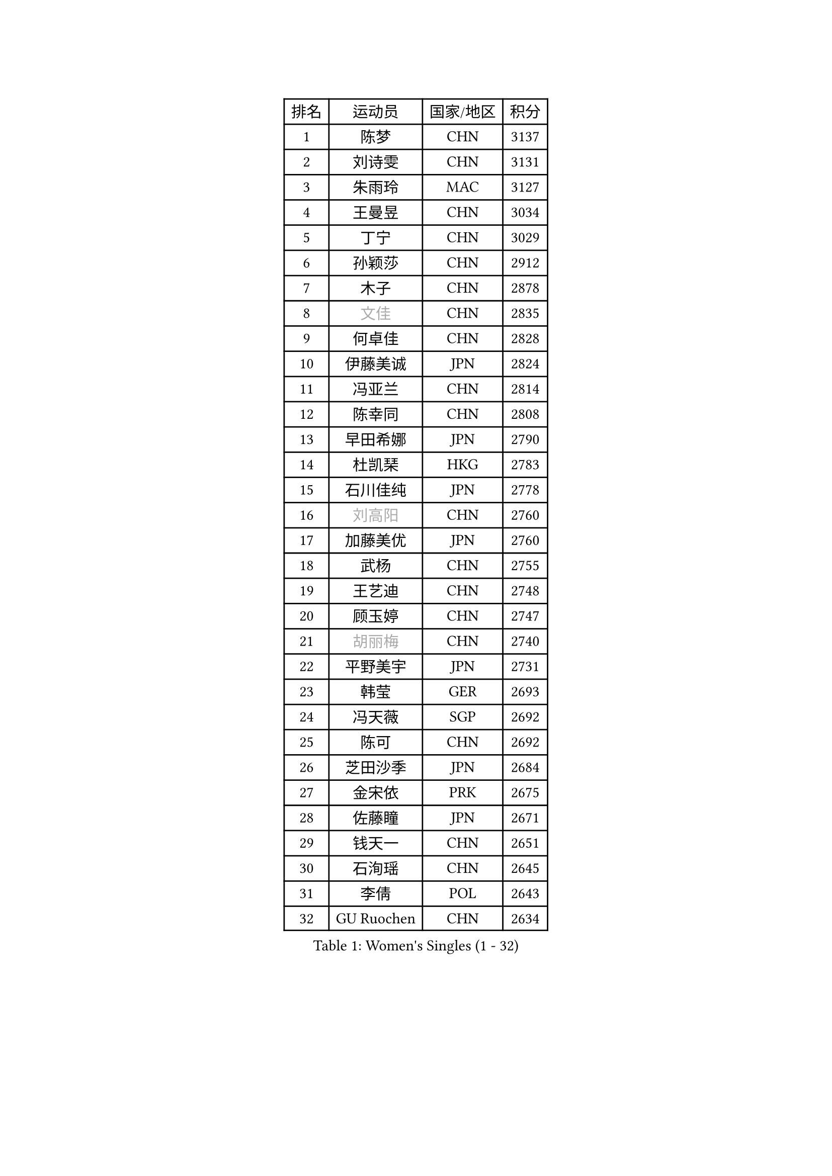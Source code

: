 
#set text(font: ("Courier New", "NSimSun"))
#figure(
  caption: "Women's Singles (1 - 32)",
    table(
      columns: 4,
      [排名], [运动员], [国家/地区], [积分],
      [1], [陈梦], [CHN], [3137],
      [2], [刘诗雯], [CHN], [3131],
      [3], [朱雨玲], [MAC], [3127],
      [4], [王曼昱], [CHN], [3034],
      [5], [丁宁], [CHN], [3029],
      [6], [孙颖莎], [CHN], [2912],
      [7], [木子], [CHN], [2878],
      [8], [#text(gray, "文佳")], [CHN], [2835],
      [9], [何卓佳], [CHN], [2828],
      [10], [伊藤美诚], [JPN], [2824],
      [11], [冯亚兰], [CHN], [2814],
      [12], [陈幸同], [CHN], [2808],
      [13], [早田希娜], [JPN], [2790],
      [14], [杜凯琹], [HKG], [2783],
      [15], [石川佳纯], [JPN], [2778],
      [16], [#text(gray, "刘高阳")], [CHN], [2760],
      [17], [加藤美优], [JPN], [2760],
      [18], [武杨], [CHN], [2755],
      [19], [王艺迪], [CHN], [2748],
      [20], [顾玉婷], [CHN], [2747],
      [21], [#text(gray, "胡丽梅")], [CHN], [2740],
      [22], [平野美宇], [JPN], [2731],
      [23], [韩莹], [GER], [2693],
      [24], [冯天薇], [SGP], [2692],
      [25], [陈可], [CHN], [2692],
      [26], [芝田沙季], [JPN], [2684],
      [27], [金宋依], [PRK], [2675],
      [28], [佐藤瞳], [JPN], [2671],
      [29], [钱天一], [CHN], [2651],
      [30], [石洵瑶], [CHN], [2645],
      [31], [李倩], [POL], [2643],
      [32], [GU Ruochen], [CHN], [2634],
    )
  )#pagebreak()

#set text(font: ("Courier New", "NSimSun"))
#figure(
  caption: "Women's Singles (33 - 64)",
    table(
      columns: 4,
      [排名], [运动员], [国家/地区], [积分],
      [33], [李倩], [CHN], [2633],
      [34], [木原美悠], [JPN], [2631],
      [35], [桥本帆乃香], [JPN], [2630],
      [36], [张瑞], [CHN], [2626],
      [37], [张蔷], [CHN], [2618],
      [38], [车晓曦], [CHN], [2612],
      [39], [于梦雨], [SGP], [2611],
      [40], [徐孝元], [KOR], [2611],
      [41], [安藤南], [JPN], [2608],
      [42], [SOO Wai Yam Minnie], [HKG], [2600],
      [43], [CHA Hyo Sim], [PRK], [2599],
      [44], [PESOTSKA Margaryta], [UKR], [2595],
      [45], [孙铭阳], [CHN], [2595],
      [46], [侯美玲], [TUR], [2593],
      [47], [傅玉], [POR], [2593],
      [48], [LIU Xi], [CHN], [2589],
      [49], [郑怡静], [TPE], [2586],
      [50], [KIM Nam Hae], [PRK], [2575],
      [51], [佩特丽莎 索尔佳], [GER], [2568],
      [52], [伯纳黛特 斯佐科斯], [ROU], [2564],
      [53], [杨晓欣], [MON], [2556],
      [54], [李佳燚], [CHN], [2546],
      [55], [长崎美柚], [JPN], [2544],
      [56], [陈思羽], [TPE], [2529],
      [57], [梁夏银], [KOR], [2527],
      [58], [田志希], [KOR], [2526],
      [59], [单晓娜], [GER], [2524],
      [60], [范思琦], [CHN], [2524],
      [61], [伊丽莎白 萨玛拉], [ROU], [2515],
      [62], [李皓晴], [HKG], [2505],
      [63], [张墨], [CAN], [2504],
      [64], [索菲亚 波尔卡诺娃], [AUT], [2499],
    )
  )#pagebreak()

#set text(font: ("Courier New", "NSimSun"))
#figure(
  caption: "Women's Singles (65 - 96)",
    table(
      columns: 4,
      [排名], [运动员], [国家/地区], [积分],
      [65], [阿德里安娜 迪亚兹], [PUR], [2496],
      [66], [崔孝珠], [KOR], [2490],
      [67], [CHENG Hsien-Tzu], [TPE], [2485],
      [68], [布里特 伊尔兰德], [NED], [2483],
      [69], [森樱], [JPN], [2481],
      [70], [大藤沙月], [JPN], [2480],
      [71], [#text(gray, "MATSUZAWA Marina")], [JPN], [2479],
      [72], [李佼], [NED], [2478],
      [73], [#text(gray, "NING Jing")], [AZE], [2477],
      [74], [HUANG Yingqi], [CHN], [2470],
      [75], [李洁], [NED], [2469],
      [76], [刘斐], [CHN], [2463],
      [77], [李芬], [SWE], [2460],
      [78], [申裕斌], [KOR], [2456],
      [79], [浜本由惟], [JPN], [2451],
      [80], [苏萨西尼 萨维塔布特], [THA], [2447],
      [81], [EKHOLM Matilda], [SWE], [2442],
      [82], [乔治娜 波塔], [HUN], [2439],
      [83], [MORIZONO Mizuki], [JPN], [2436],
      [84], [LIU Xin], [CHN], [2436],
      [85], [MATELOVA Hana], [CZE], [2436],
      [86], [SOMA Yumeno], [JPN], [2435],
      [87], [蒯曼], [CHN], [2433],
      [88], [#text(gray, "LI Jiayuan")], [CHN], [2433],
      [89], [李恩惠], [KOR], [2431],
      [90], [BILENKO Tetyana], [UKR], [2430],
      [91], [MAEDA Miyu], [JPN], [2428],
      [92], [SHIOMI Maki], [JPN], [2428],
      [93], [刘佳], [AUT], [2426],
      [94], [李时温], [KOR], [2421],
      [95], [金河英], [KOR], [2418],
      [96], [妮娜 米特兰姆], [GER], [2413],
    )
  )#pagebreak()

#set text(font: ("Courier New", "NSimSun"))
#figure(
  caption: "Women's Singles (97 - 128)",
    table(
      columns: 4,
      [排名], [运动员], [国家/地区], [积分],
      [97], [KIM Youjin], [KOR], [2412],
      [98], [#text(gray, "JIA Jun")], [CHN], [2412],
      [99], [YOO Eunchong], [KOR], [2412],
      [100], [BALAZOVA Barbora], [SVK], [2409],
      [101], [NARUMOTO Ayami], [JPN], [2409],
      [102], [#text(gray, "ZUO Yue")], [CHN], [2408],
      [103], [LIN Ye], [SGP], [2407],
      [104], [LANG Kristin], [GER], [2406],
      [105], [张安], [USA], [2405],
      [106], [MADARASZ Dora], [HUN], [2404],
      [107], [GRZYBOWSKA-FRANC Katarzyna], [POL], [2404],
      [108], [YOON Hyobin], [KOR], [2399],
      [109], [小盐遥菜], [JPN], [2397],
      [110], [TIAN Yuan], [CRO], [2394],
      [111], [SU Pei-Ling], [TPE], [2388],
      [112], [陈熠], [CHN], [2386],
      [113], [SOLJA Amelie], [AUT], [2386],
      [114], [MIKHAILOVA Polina], [RUS], [2385],
      [115], [邵杰妮], [POR], [2384],
      [116], [SUN Jiayi], [CRO], [2381],
      [117], [TAN Wenling], [ITA], [2380],
      [118], [LIU Hsing-Yin], [TPE], [2374],
      [119], [森田美咲], [JPN], [2372],
      [120], [郭雨涵], [CHN], [2370],
      [121], [#text(gray, "SO Eka")], [JPN], [2365],
      [122], [LI Xiang], [ITA], [2365],
      [123], [刘炜珊], [CHN], [2364],
      [124], [曾尖], [SGP], [2364],
      [125], [#text(gray, "MORITA Ayane")], [JPN], [2363],
      [126], [VOROBEVA Olga], [RUS], [2359],
      [127], [#text(gray, "SUN Chen")], [CHN], [2359],
      [128], [PERGEL Szandra], [HUN], [2358],
    )
  )